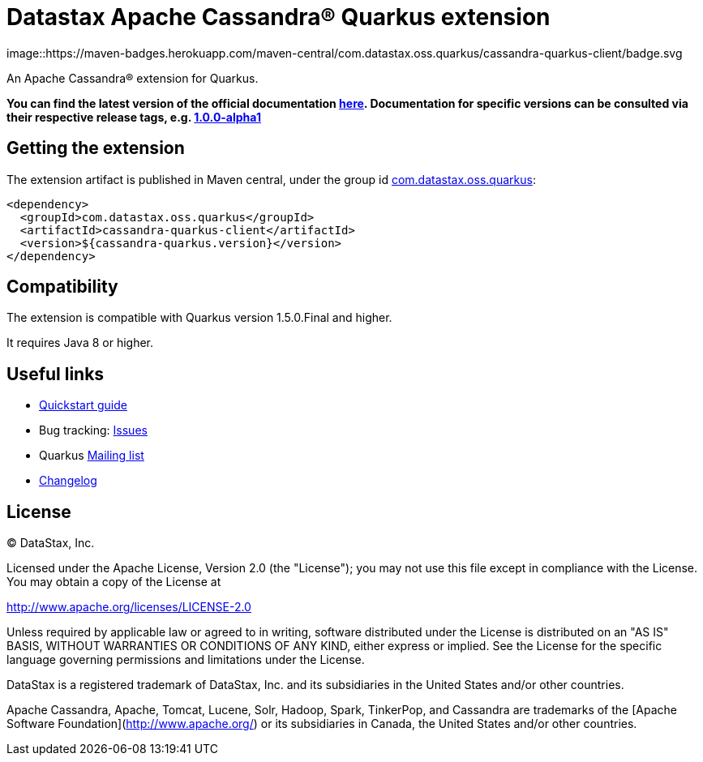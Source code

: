 = Datastax Apache Cassandra® Quarkus extension

image::https://maven-badges.herokuapp.com/maven-central/com.datastax.oss.quarkus/cassandra-quarkus-client/badge.svg

An Apache Cassandra(R) extension for Quarkus.

*You can find the latest version of the official documentation 
link:https://github.com/datastax/cassandra-quarkus/blob/master/documentation/src/main/asciidoc/cassandraclient.adoc[here].
Documentation for specific versions can be consulted via their respective release tags, e.g. 
link:https://github.com/datastax/cassandra-quarkus/blob/1.0.0-alpha1/documentation/src/main/asciidoc/cassandraclient.adoc[1.0.0-alpha1]*

== Getting the extension

The extension artifact is published in Maven central, under the group id link:http://search.maven.org/#search%7Cga%7C1%7Cg%3A%22com.datastax.oss%22.quarkus%22[com.datastax.oss.quarkus]:

[source,xml]
----
<dependency>
  <groupId>com.datastax.oss.quarkus</groupId>
  <artifactId>cassandra-quarkus-client</artifactId>
  <version>${cassandra-quarkus.version}</version>
</dependency>
----

== Compatibility

The extension is compatible with Quarkus version 1.5.0.Final and higher.

It requires Java 8 or higher.

== Useful links

* link:https://github.com/datastax/cassandra-quarkus/blob/master/documentation/src/main/asciidoc/cassandraclient.adoc[Quickstart guide]
* Bug tracking: link:https://github.com/datastax/cassandra-quarkus/issues[Issues]
* Quarkus link:https://groups.google.com/forum/#!forum/quarkus-dev[Mailing list]
* link:changelog/[Changelog]

== License

&copy; DataStax, Inc.

Licensed under the Apache License, Version 2.0 (the "License");
you may not use this file except in compliance with the License.
You may obtain a copy of the License at

http://www.apache.org/licenses/LICENSE-2.0

Unless required by applicable law or agreed to in writing, software
distributed under the License is distributed on an "AS IS" BASIS,
WITHOUT WARRANTIES OR CONDITIONS OF ANY KIND, either express or implied.
See the License for the specific language governing permissions and
limitations under the License.


DataStax is a registered trademark of DataStax, Inc. and its subsidiaries in the United States 
and/or other countries.

Apache Cassandra, Apache, Tomcat, Lucene, Solr, Hadoop, Spark, TinkerPop, and Cassandra are 
trademarks of the [Apache Software Foundation](http://www.apache.org/) or its subsidiaries in
Canada, the United States and/or other countries. 
